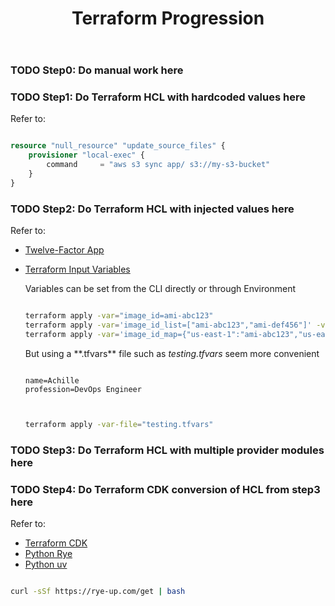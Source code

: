 #+title: Terraform Progression

*** TODO **Step0:** Do manual work here

*** TODO **Step1:** Do Terraform HCL with hardcoded values here

Refer to:

#+begin_src terraform

resource "null_resource" "update_source_files" {
    provisioner "local-exec" {
        command     = "aws s3 sync app/ s3://my-s3-bucket"
    }
}

#+end_src

*** TODO **Step2:** Do Terraform HCL with injected values here

Refer to:
- [[https://12factor.net/][Twelve-Factor App]]
- [[https://developer.hashicorp.com/terraform/language/values/variables#variables-on-the-command-line][Terraform Input Variables]]

  Variables can be set from the CLI directly or through Environment

  #+begin_src bash

  terraform apply -var="image_id=ami-abc123"
  terraform apply -var='image_id_list=["ami-abc123","ami-def456"]' -var="instance_type=t2.micro"
  terraform apply -var='image_id_map={"us-east-1":"ami-abc123","us-east-2":"ami-def456"}'

  #+end_src

  But using a **.tfvars** file such as /testing.tfvars/ seem more convenient

  #+begin_src terraform testing.tfvars

  name=Achille
  profession=DevOps Engineer

  #+end_src

  #+begin_src bash

  terraform apply -var-file="testing.tfvars"

  #+end_src



*** TODO **Step3:** Do Terraform HCL with multiple provider modules here

*** TODO **Step4:** Do Terraform CDK conversion of HCL from step3 here

Refer to:

- [[https://developer.hashicorp.com/terraform/cdktf][Terraform CDK]]
- [[https://rye-up.com/][Python Rye]]
- [[https://astral.sh/blog/uv][Python uv]]

#+begin_src bash

curl -sSf https://rye-up.com/get | bash

#+end_src
